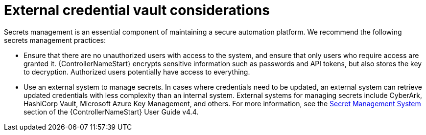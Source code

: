 // Module included in the following assemblies:
// downstream/assemblies/assembly-hardening-aap.adoc

[id="con-external-credential-vault_{context}"]

= External credential vault considerations

[role="_abstract"]

Secrets management is an essential component of maintaining a secure automation platform. We recommend the following secrets management practices:

* Ensure that there are no unauthorized users with access to the system, and ensure that only users who require access are granted it. {ControllerNameStart} encrypts sensitive information such as passwords and API tokens, but also stores the key to decryption. Authorized users potentially have access to everything.

* Use an external system to manage secrets. In cases where credentials need to be updated, an external system can retrieve updated credentials with less complexity than an internal system. External systems for managing secrets include CyberArk, HashiCorp Vault, Microsoft Azure Key Management, and others. For more information, see the link:https://docs.ansible.com/automation-controller/4.4/html/userguide/credential_plugins.html#secret-management-system[Secret Management System] section of the {ControllerNameStart} User Guide v4.4.